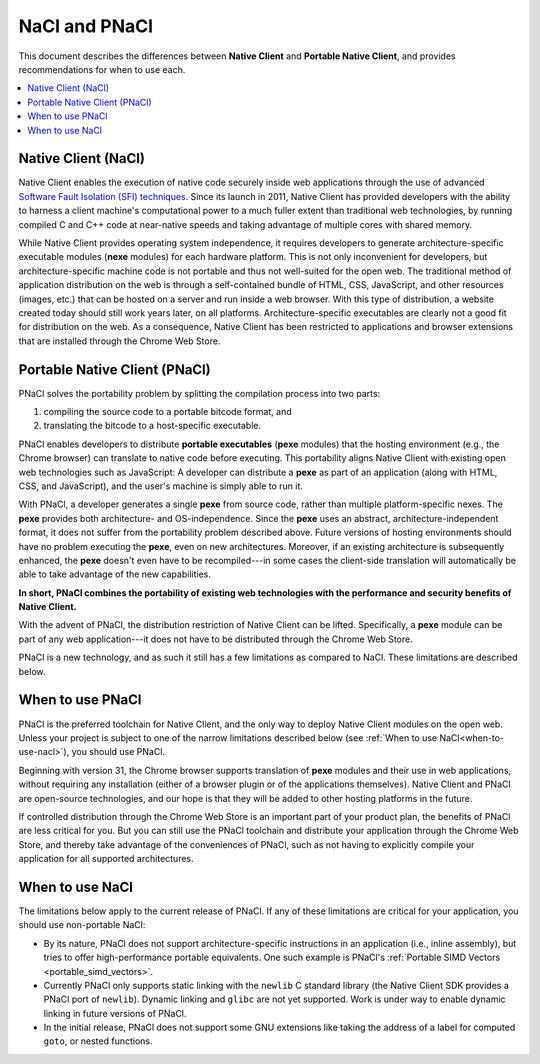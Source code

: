 .. _nacl-and-pnacl:

##############
NaCl and PNaCl
##############

This document describes the differences between **Native Client** and
**Portable Native Client**, and provides recommendations for when to use each.

.. contents::
  :local:
  :backlinks: none
  :depth: 2

Native Client (NaCl)
====================

Native Client enables the execution of native code securely inside web
applications through the use of advanced `Software Fault Isolation (SFI)
techniques </native-client/community/talks#research>`_.  Since its launch in
2011, Native Client has provided developers with the ability to harness a
client machine's computational power to a much fuller extent than traditional
web technologies, by running compiled C and C++ code at near-native speeds and
taking advantage of multiple cores with shared memory.

While Native Client provides operating system independence, it requires
developers to generate architecture-specific executable modules
(**nexe** modules) for each hardware platform. This is not only inconvenient
for developers, but architecture-specific machine code is not portable and thus
not well-suited for the open web. The traditional method of application
distribution on the web is through a self-contained bundle of HTML, CSS,
JavaScript, and other resources (images, etc.) that can be hosted on a server
and run inside a web browser.  With this type of distribution, a website
created today should still work years later, on all platforms.
Architecture-specific executables are clearly not a good fit for distribution
on the web. As a consequence, Native Client has been restricted to
applications and browser extensions that are installed through the
Chrome Web Store.

Portable Native Client (PNaCl)
==============================

PNaCl solves the portability problem by splitting the compilation process
into two parts:

#. compiling the source code to a portable bitcode format, and
#. translating the bitcode to a host-specific executable.

PNaCl enables developers
to distribute **portable executables** (**pexe** modules) that the hosting
environment (e.g., the Chrome browser) can translate to native code before
executing. This portability aligns Native Client with existing open web
technologies such as JavaScript: A developer can distribute a **pexe**
as part of an application (along with HTML, CSS, and JavaScript),
and the user's machine is simply able to run it.

With PNaCl, a developer generates a single **pexe** from source code,
rather than multiple platform-specific nexes. The **pexe** provides both
architecture- and OS-independence. Since the **pexe** uses an abstract,
architecture-independent format, it does not suffer from the portability
problem described above. Future versions of hosting environments should
have no problem executing the **pexe**, even on new architectures.
Moreover, if an existing architecture is subsequently enhanced, the
**pexe** doesn't even have to be recompiled---in some cases the
client-side translation will automatically be able to take advantage of
the new capabilities.

**In short, PNaCl combines the portability of existing web technologies with
the performance and security benefits of Native Client.**

With the advent of PNaCl, the distribution restriction of Native Client
can be lifted. Specifically, a **pexe** module can be part of any web
application---it does not have to be distributed through the Chrome Web
Store.

PNaCl is a new technology, and as such it still has a few limitations
as compared to NaCl. These limitations are described below.

When to use PNaCl
=================

PNaCl is the preferred toolchain for Native Client, and the only way to deploy
Native Client modules on the open web. Unless your project is subject to one
of the narrow limitations described below
(see :ref:`When to use NaCl<when-to-use-nacl>`), you should use PNaCl.

Beginning with version 31, the Chrome browser supports translation of
**pexe** modules and their use in web applications, without requiring
any installation (either of a browser plugin or of the applications
themselves). Native Client and PNaCl are open-source technologies, and
our hope is that they will be added to other hosting platforms in the
future.

If controlled distribution through the Chrome Web Store is an important part
of your product plan, the benefits of PNaCl are less critical for you. But
you can still use the PNaCl toolchain and distribute your application
through the Chrome Web Store, and thereby take advantage of the
conveniences of PNaCl, such as not having to explicitly compile your application
for all supported architectures.

.. _when-to-use-nacl:

When to use NaCl
================

The limitations below apply to the current release of PNaCl. If any of
these limitations are critical for your application, you should use
non-portable NaCl:

* By its nature, PNaCl does not support architecture-specific
  instructions in an application (i.e., inline assembly), but tries to
  offer high-performance portable equivalents. One such example is
  PNaCl's :ref:`Portable SIMD Vectors <portable_simd_vectors>`.
* Currently PNaCl only supports static linking with the ``newlib``
  C standard library (the Native Client SDK provides a PNaCl port of
  ``newlib``). Dynamic linking and ``glibc`` are not yet supported.
  Work is under way to enable dynamic linking in future versions of PNaCl.
* In the initial release, PNaCl does not support some GNU extensions
  like taking the address of a label for computed ``goto``, or nested
  functions.

